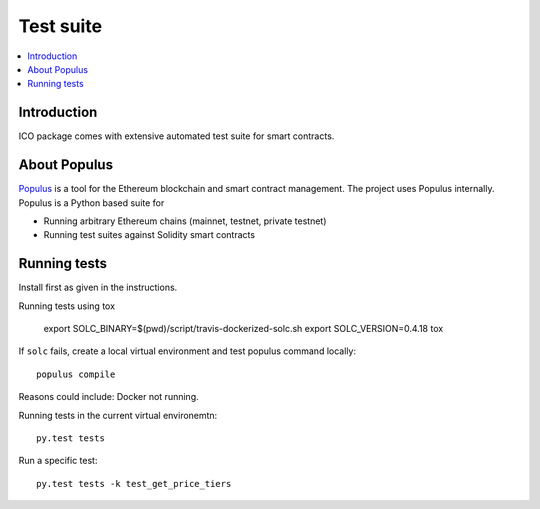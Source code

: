 Test suite
==========

.. contents:: :local:

Introduction
^^^^^^^^^^^^

ICO package comes with extensive automated test suite for smart contracts.

About Populus
^^^^^^^^^^^^^

`Populus <http://populus.readthedocs.io/>`_ is a tool for the Ethereum blockchain and smart contract management. The project uses Populus internally. Populus is a Python based suite for

* Running arbitrary Ethereum chains (mainnet, testnet, private testnet)

* Running test suites against Solidity smart contracts


Running tests
^^^^^^^^^^^^^

Install first as given in the instructions.

Running tests using tox

    export SOLC_BINARY=$(pwd)/script/travis-dockerized-solc.sh
    export SOLC_VERSION=0.4.18
    tox

If ``solc`` fails, create a local virtual environment and test populus command locally::

    populus compile

Reasons could include: Docker not running.

Running tests in the current virtual environemtn::

    py.test tests

Run a specific test::

    py.test tests -k test_get_price_tiers
